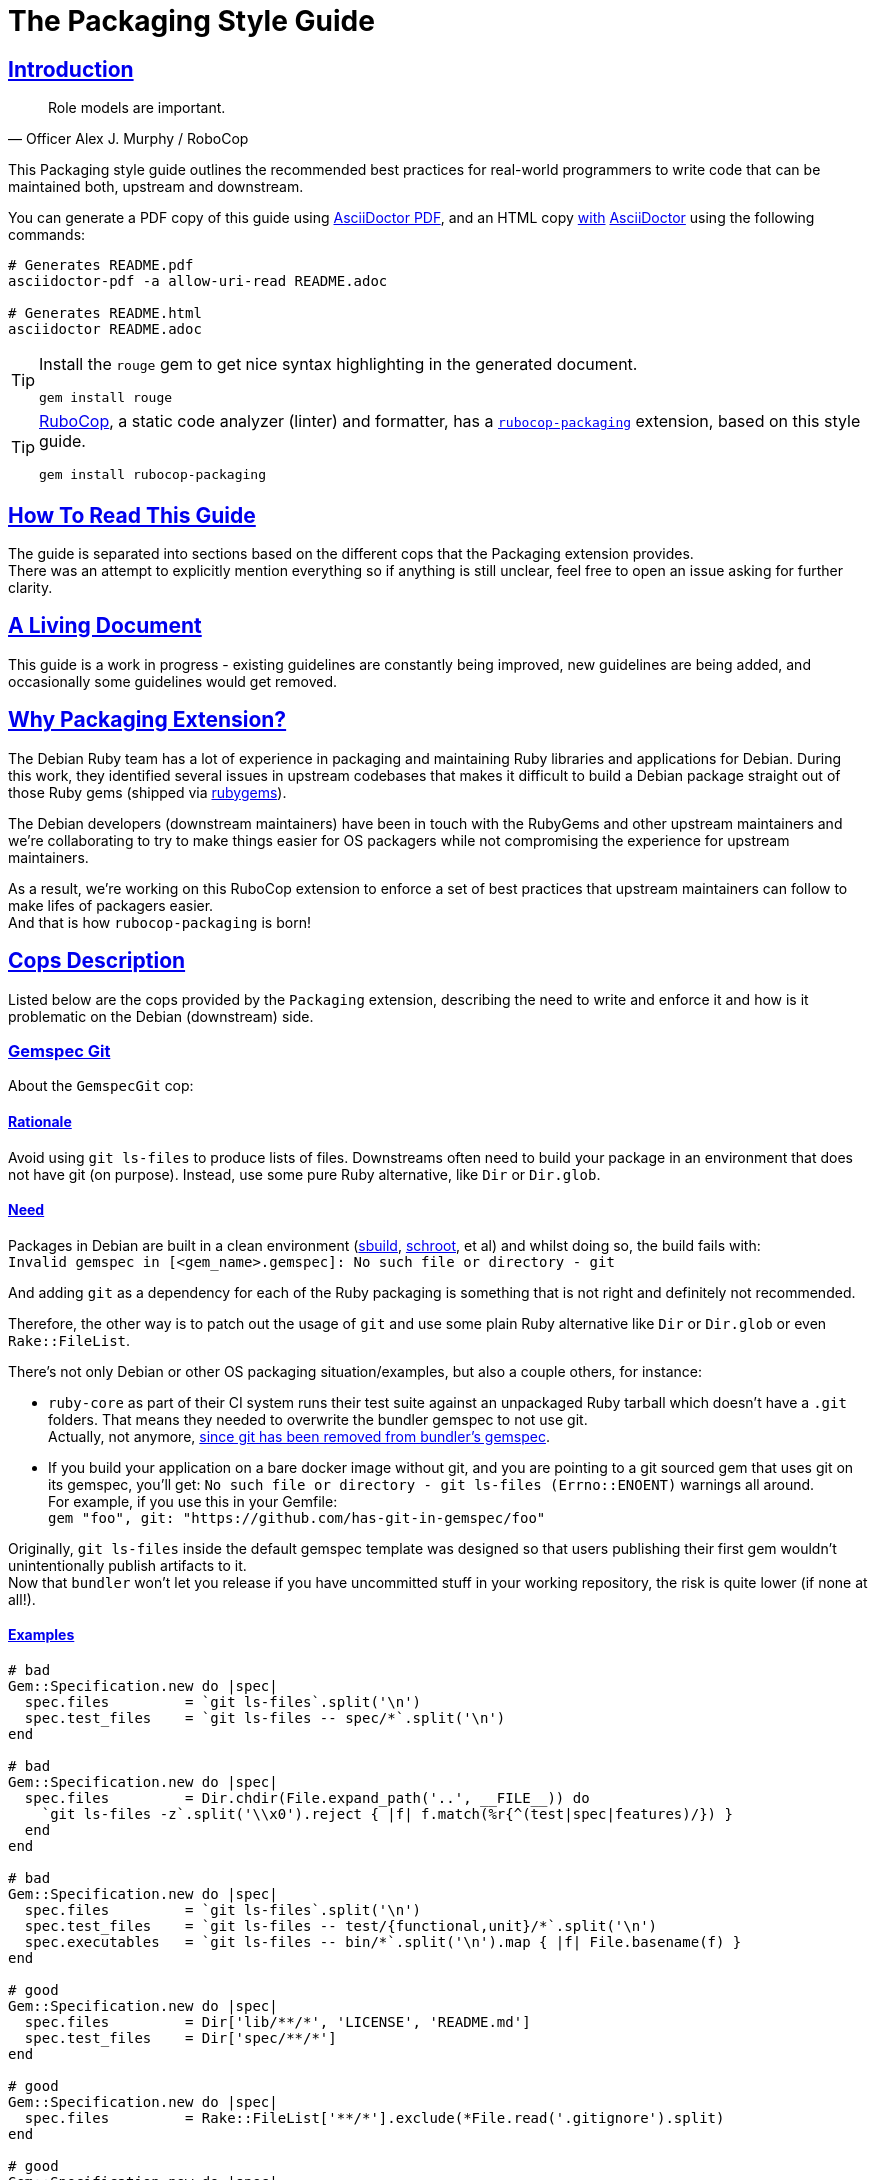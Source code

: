 = The Packaging Style Guide
:idprefix:
:idseparator: -
:sectanchors:
:sectlinks:
:toc: preamble
:toclevels: 1
ifndef::backend-pdf[]
:toc-title: pass:[<h2>Table of Contents</h2>]
endif::[]
:source-highlighter: rouge

== Introduction

[quote, Officer Alex J. Murphy / RoboCop]
____
Role models are important.
____


This Packaging style guide outlines the recommended best practices for real-world programmers
to write code that can be maintained both, upstream and downstream.

You can generate a PDF copy of this guide using https://asciidoctor.org/docs/asciidoctor-pdf/[AsciiDoctor PDF],
and an HTML copy https://asciidoctor.org/docs/convert-documents/#converting-a-document-to-html[with] https://asciidoctor.org/#installation[AsciiDoctor]
using the following commands:

[source,shell]
----
# Generates README.pdf
asciidoctor-pdf -a allow-uri-read README.adoc

# Generates README.html
asciidoctor README.adoc
----

[TIP]
====
Install the `rouge` gem to get nice syntax highlighting in the generated document.

[source,shell]
----
gem install rouge
----
====

[TIP]
====
https://github.com/rubocop-hq/rubocop[RuboCop], a static code analyzer (linter) and formatter,
has a https://github.com/utkarsh2102/rubocop-packaging[`rubocop-packaging`] extension, based
on this style guide.

[source,shell]
----
gem install rubocop-packaging
----
====


== How To Read This Guide

The guide is separated into sections based on the different cops that the Packaging extension
provides. +
There was an attempt to explicitly mention everything so if anything is still unclear, feel
free to open an issue asking for further clarity.


== A Living Document

This guide is a work in progress - existing guidelines are constantly being improved, new
guidelines are being added, and occasionally some guidelines would get removed.


== Why Packaging Extension?

The Debian Ruby team has a lot of experience in packaging and maintaining Ruby libraries and
applications for Debian. During this work, they identified several issues in upstream codebases
that makes it difficult to build a Debian package straight out of those Ruby gems (shipped via
https://rubygems.org[rubygems]).

The Debian developers (downstream maintainers) have been in touch with the RubyGems and other
upstream maintainers and we're collaborating to try to make things easier for OS packagers
while not compromising the experience for upstream maintainers.

As a result, we're working on this RuboCop extension to enforce a set of best practices that
upstream maintainers can follow to make lifes of packagers easier. +
And that is how `rubocop-packaging` is born!


== Cops Description

Listed below are the cops provided by the `Packaging` extension, describing the need to write
and enforce it and how is it problematic on the Debian (downstream) side.

=== Gemspec Git [[gemspec-git]]

About the `GemspecGit` cop:

==== Rationale [[gemspec-git-rationale]]

Avoid using `git ls-files` to produce lists of files. Downstreams often need to build your
package in an environment that does not have git (on purpose). Instead, use some
pure Ruby alternative, like `Dir` or `Dir.glob`.

==== Need [[gemspec-git-need]]

Packages in Debian are built in a clean environment (https://wiki.debian.org/sbuild[sbuild],
https://wiki.debian.org/Schroot[schroot], et al) and whilst doing so, the build fails with: +
`Invalid gemspec in [<gem_name>.gemspec]: No such file or directory - git`

And adding `git` as a dependency for each of the Ruby packaging is something that is not right
and definitely not recommended.

Therefore, the other way is to patch out the usage of `git` and use some plain Ruby alternative
like `Dir` or `Dir.glob` or even `Rake::FileList`.

There's not only Debian or other OS packaging situation/examples, but also a couple others,
for instance:

* `ruby-core` as part of their CI system runs their test suite against an unpackaged Ruby
  tarball which doesn't have a `.git` folders. That means they needed to overwrite the
  bundler gemspec to not use git. +
  Actually, not anymore, https://github.com/rubygems/bundler/pull/6985[since git has been removed from bundler's gemspec].

* If you build your application on a bare docker image without git, and you are pointing to
  a git sourced gem that uses git on its gemspec, you'll get:
  `No such file or directory - git ls-files (Errno::ENOENT)` warnings all around. +
  For example, if you use this in your Gemfile: +
  `gem "foo", git: "https://github.com/has-git-in-gemspec/foo"`

Originally, `git ls-files` inside the default gemspec template was designed so that users
publishing their first gem wouldn't unintentionally publish artifacts to it. +
Now that `bundler` won't let you release if you have uncommitted stuff in your working
repository, the risk is quite lower (if none at all!).

==== Examples [[gemspec-git-examples]]

[source,ruby]
----
# bad
Gem::Specification.new do |spec|
  spec.files         = `git ls-files`.split('\n')
  spec.test_files    = `git ls-files -- spec/*`.split('\n')
end

# bad
Gem::Specification.new do |spec|
  spec.files         = Dir.chdir(File.expand_path('..', __FILE__)) do
    `git ls-files -z`.split('\\x0').reject { |f| f.match(%r{^(test|spec|features)/}) }
  end
end

# bad
Gem::Specification.new do |spec|
  spec.files         = `git ls-files`.split('\n')
  spec.test_files    = `git ls-files -- test/{functional,unit}/*`.split('\n')
  spec.executables   = `git ls-files -- bin/*`.split('\n').map { |f| File.basename(f) }
end

# good
Gem::Specification.new do |spec|
  spec.files         = Dir['lib/**/*', 'LICENSE', 'README.md']
  spec.test_files    = Dir['spec/**/*']
end

# good
Gem::Specification.new do |spec|
  spec.files         = Rake::FileList['**/*'].exclude(*File.read('.gitignore').split)
end

# good
Gem::Specification.new do |spec|
  spec.files         = Dir.glob('lib/**/*')
  spec.test_files    = Dir.glob('test/{functional,test}/*')
  spec.executables   = Dir.glob('bin/*').map { |f| File.basename(f) }
end
----


=== Relative Require To Lib [[require-relative-to-lib]]

About the `RelativeRequireToLib` cop:

==== Rationale [[require-relative-to-lib-rationale]]

Avoid using `require_relative` with relative path to lib. Use `require` instead.

==== Need [[require-relative-to-lib-need]]

As mentioned earlier, packages in Debian are built in a clean environment. After building them,
we also run the tests with the `lib/` directory removed to force those tests to use the
library installed globally via the Debian package. +
We do so because we want to ensure that the library is loaded from the system location and not
from the source tree and that it works like it is intended to.

Therefore, when one uses relative path, we end up getting a `LoadError`, stating: +
`cannot load such file -- /<<PKGBUILDDIR>>/foo`.

Of course, that said, with this cop, we don't intend to disregard the usasge of `require_relative`
in general. Not at all! It is still recommended but we just add one tiny exception to it. +
That is, avoid using `require_relative` with relative path to `lib/` in your tests. That's
it, that's all we ask!

==== Examples [[require-relative-to-lib-examples]]

[source,ruby]
----
# bad
require_relative '../../lib/foo/bar'

# bad
require_relative 'lib/foo.rb'

# good
require 'foo/bar'

# good
require 'foo.rb'

# good
require_relative 'spec_helper'
require_relative 'foo/bar'
----
